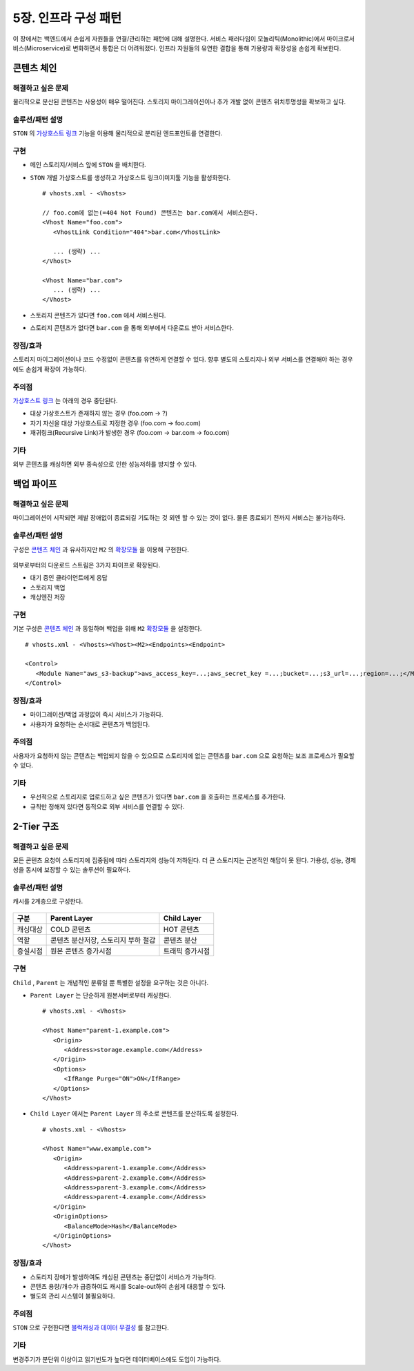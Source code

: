 ﻿.. _pattern-infra:


5장. 인프라 구성 패턴
******************

이 장에서는 백엔드에서 손쉽게 자원들을 연결/관리하는 패턴에 대해 설명한다.
서비스 패러다임이 모놀리틱(Monolithic)에서 마이크로서비스(Microservice)로 변화하면서 통합은 더 어려워졌다.
인프라 자원들의 유연한 결합을 통해 가용량과 확장성을 손쉽게 확보한다.



콘텐츠 체인
====================================

해결하고 싶은 문제
------------------------------------
물리적으로 분산된 콘텐츠는 사용성이 매우 떨어진다. 
스토리지 마이그레이션이나 추가 개발 없이 콘텐츠 위치투명성을 확보하고 싶다.


솔루션/패턴 설명
------------------------------------
``STON`` 의 `가상호스트 링크 <https://ston.readthedocs.io/ko/latest/admin/adv_vhost.html#adv-vhost-link>`_ 기능을 이용해 물리적으로 분리된 엔드포인트를 연결한다.

.. figure:: img/dgm008.png
   :align: center


구현
------------------------------------
-  메인 스토리지/서비스 앞에 ``STON`` 을 배치한다.
-  ``STON`` 개별 가상호스트를 생성하고 가상호스트 링크이미지툴 기능을 활성화한다. ::
   
      # vhosts.xml - <Vhosts>

      // foo.com에 없는(=404 Not Found) 콘텐츠는 bar.com에서 서비스한다.
      <Vhost Name="foo.com">
         <VhostLink Condition="404">bar.com</VhostLink>

         ... (생략) ...
      </Vhost>

      <Vhost Name="bar.com">
         ... (생략) ...
      </Vhost>

-  스토리지 콘텐츠가 있다면 ``foo.com`` 에서 서비스된다.
-  스토리지 콘텐츠가 없다면 ``bar.com`` 을 통해 외부에서 다운로드 받아 서비스한다.


장점/효과
------------------------------------
스토리지 마이그레이션이나 코드 수정없이 콘텐츠를 유연하게 연결할 수 있다. 
향후 별도의 스토리지나 외부 서비스를 연결해야 하는 경우에도 손쉽게 확장이 가능하다.


주의점
------------------------------------
`가상호스트 링크 <https://ston.readthedocs.io/ko/latest/admin/adv_vhost.html#adv-vhost-link>`_  는 아래의 경우 중단된다.

-  대상 가상호스트가 존재하지 않는 경우 (foo.com -> ?)
-  자기 자신을 대상 가상호스트로 지정한 경우 (foo.com -> foo.com)
-  재귀링크(Recursive Link)가 발생한 경우 (foo.com -> bar.com -> foo.com)


기타
------------------------------------
외부 콘텐츠를 캐싱하면 외부 종속성으로 인한 성능저하를 방지할 수 있다.




백업 파이프
====================================

해결하고 싶은 문제
------------------------------------
마이그레이션이 시작되면 제발 장애없이 종료되길 기도하는 것 외엔 할 수 있는 것이 없다.
물론 종료되기 전까지 서비스는 불가능하다.


솔루션/패턴 설명
------------------------------------
구성은 `콘텐츠 체인`_ 과 유사하지만 ``M2`` 의 `확장모듈 <https://m2-kr.readthedocs.io/ko/latest/guide/endpoint.html#endpoint-control-module>`_ 을 이용해 구현한다.

.. figure:: img/dgm009.png
   :align: center

외부로부터의 다운로드 스트림은 3가지 파이프로 확장된다.

-  대기 중인 클라이언트에게 응답
-  스토리지 백업
-  캐싱엔진 저장


구현
------------------------------------
기본 구성은 `콘텐츠 체인`_ 과 동일하며 백업을 위해 ``M2`` `확장모듈 <https://m2-kr.readthedocs.io/ko/latest/guide/endpoint.html#endpoint-control-module>`_ 을 설정한다.  ::
   
      # vhosts.xml - <Vhosts><Vhost><M2><Endpoints><Endpoint>

      <Control>
         <Module Name="aws_s3-backup">aws_access_key=...;aws_secret_key =...;bucket=...;s3_url=...;region=...;</Module>
      </Control>



장점/효과
------------------------------------
-  마이그레이션/백업 과정없이 즉시 서비스가 가능하다.
-  사용자가 요청하는 순서대로 콘텐츠가 백업된다.


주의점
------------------------------------
사용자가 요청하지 않는 콘텐츠는 백업되지 않을 수 있으므로 스토리지에 없는 콘텐츠를 ``bar.com`` 으로 요청하는 보조 프로세스가 필요할 수 있다.


기타
------------------------------------
-  우선적으로 스토리지로 업로드하고 싶은 콘텐츠가 있다면 ``bar.com`` 을 호출하는 프로세스를 추가한다.
-  규칙만 정해져 있다면 동적으로 외부 서비스를 연결할 수 있다.


.. _pattern-infra-2tier:


2-Tier 구조
====================================

해결하고 싶은 문제
------------------------------------
모든 콘텐츠 요청이 스토리지에 집중됨에 따라 스토리지의 성능이 저하된다.
더 큰 스토리지는 근본적인 해답이 못 된다.
가용성, 성능, 경제성을 동시에 보장할 수 있는 솔루션이 필요하다.


솔루션/패턴 설명
------------------------------------
캐시를 2계층으로 구성한다.

.. figure:: img/dgm010.png
   :align: center

=================== ======================================= =================================
구분                 Parent Layer                             Child Layer
=================== ======================================= =================================
캐싱대상             COLD 콘텐츠                              HOT 콘텐츠
역할                 콘텐츠 분산저장, 스토리지 부하 절감                    콘텐츠 분산
증설시점             원본 콘텐츠 증가시점                      트래픽 증가시점
=================== ======================================= =================================


구현
------------------------------------
``Child`` , ``Parent`` 는 개념적인 분류일 뿐 특별한 설정을 요구하는 것은 아니다.

-  ``Parent Layer`` 는 단순하게 원본서버로부터 캐싱한다. ::
   
      # vhosts.xml - <Vhosts>

      <Vhost Name="parent-1.example.com">
         <Origin>
            <Address>storage.example.com</Address>
         </Origin>
         <Options>
            <IfRange Purge="ON">ON</IfRange>
         </Options>
      </Vhost>

-  ``Child Layer`` 에서는 ``Parent Layer`` 의 주소로 콘텐츠를 분산하도록 설정한다. ::

      # vhosts.xml - <Vhosts>

      <Vhost Name="www.example.com">
         <Origin>
            <Address>parent-1.example.com</Address>
            <Address>parent-2.example.com</Address>
            <Address>parent-3.example.com</Address>
            <Address>parent-4.example.com</Address>
         </Origin>
         <OriginOptions>
            <BalanceMode>Hash</BalanceMode>
         </OriginOptions>
      </Vhost>


장점/효과
------------------------------------
-  스토리지 장애가 발생하여도 캐싱된 콘텐츠는 중단없이 서비스가 가능하다.
-  콘텐츠 용량/개수가 급증하여도 캐시를 Scale-out하여 손쉽게 대응할 수 있다.
-  별도의 관리 시스템이 불필요하다.


주의점
------------------------------------
``STON`` 으로 구현한다면 `블럭캐싱과 데이터 무결성 <https://ston.readthedocs.io/ko/latest/admin/enterprise.html#enterprise-block>`_ 를 참고한다.


기타
------------------------------------
변경주기가 분단위 이상이고 읽기빈도가 높다면 데이터베이스에도 도입이 가능하다.

